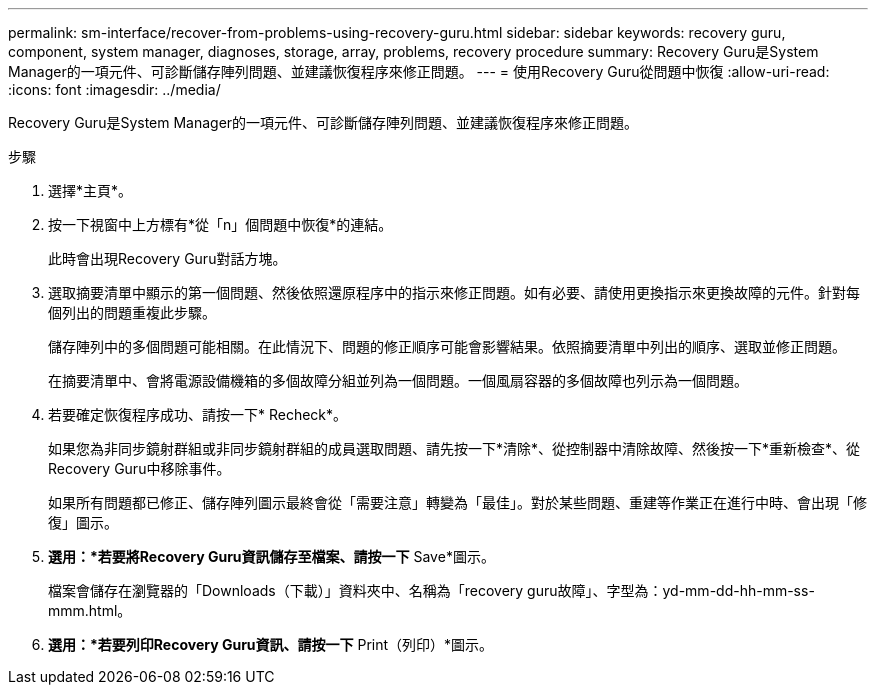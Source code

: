 ---
permalink: sm-interface/recover-from-problems-using-recovery-guru.html 
sidebar: sidebar 
keywords: recovery guru, component, system manager, diagnoses, storage, array, problems, recovery procedure 
summary: Recovery Guru是System Manager的一項元件、可診斷儲存陣列問題、並建議恢復程序來修正問題。 
---
= 使用Recovery Guru從問題中恢復
:allow-uri-read: 
:icons: font
:imagesdir: ../media/


[role="lead"]
Recovery Guru是System Manager的一項元件、可診斷儲存陣列問題、並建議恢復程序來修正問題。

.步驟
. 選擇*主頁*。
. 按一下視窗中上方標有*從「n」個問題中恢復*的連結。
+
此時會出現Recovery Guru對話方塊。

. 選取摘要清單中顯示的第一個問題、然後依照還原程序中的指示來修正問題。如有必要、請使用更換指示來更換故障的元件。針對每個列出的問題重複此步驟。
+
儲存陣列中的多個問題可能相關。在此情況下、問題的修正順序可能會影響結果。依照摘要清單中列出的順序、選取並修正問題。

+
在摘要清單中、會將電源設備機箱的多個故障分組並列為一個問題。一個風扇容器的多個故障也列示為一個問題。

. 若要確定恢復程序成功、請按一下* Recheck*。
+
如果您為非同步鏡射群組或非同步鏡射群組的成員選取問題、請先按一下*清除*、從控制器中清除故障、然後按一下*重新檢查*、從Recovery Guru中移除事件。

+
如果所有問題都已修正、儲存陣列圖示最終會從「需要注意」轉變為「最佳」。對於某些問題、重建等作業正在進行中時、會出現「修復」圖示。

. *選用：*若要將Recovery Guru資訊儲存至檔案、請按一下* Save*圖示。
+
檔案會儲存在瀏覽器的「Downloads（下載）」資料夾中、名稱為「recovery guru故障」、字型為：yd-mm-dd-hh-mm-ss-mmm.html。

. *選用：*若要列印Recovery Guru資訊、請按一下* Print（列印）*圖示。

